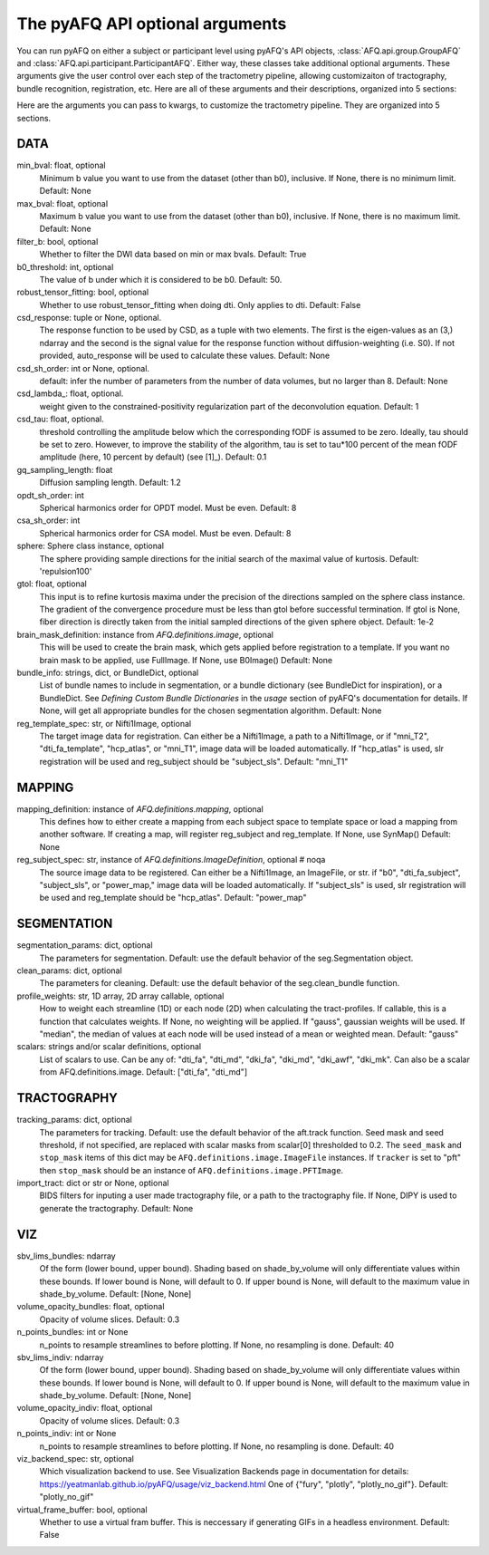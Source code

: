
.. _kwargs_docs:

The pyAFQ API optional arguments
--------------------------------
You can run pyAFQ on either a subject or participant level
using pyAFQ's API objects, :class:`AFQ.api.group.GroupAFQ`
and :class:`AFQ.api.participant.ParticipantAFQ`. Either way,
these classes take additional optional arguments. These arguments
give the user control over each step of the tractometry pipeline,
allowing customizaiton of tractography, bundle recognition, registration,
etc. Here are all of these arguments and their descriptions, organized
into 5 sections:

Here are the arguments you can pass to kwargs, to customize the tractometry pipeline. They are organized into 5 sections.

==========================================================
DATA
==========================================================
min_bval: float, optional
	Minimum b value you want to use
	from the dataset (other than b0), inclusive.
	If None, there is no minimum limit. Default: None

max_bval: float, optional
	Maximum b value you want to use
	from the dataset (other than b0), inclusive.
	If None, there is no maximum limit. Default: None

filter_b: bool, optional
	Whether to filter the DWI data based on min or max bvals.
	Default: True

b0_threshold: int, optional
	The value of b under which
	it is considered to be b0. Default: 50.

robust_tensor_fitting: bool, optional
	Whether to use robust_tensor_fitting when
	doing dti. Only applies to dti.
	Default: False

csd_response: tuple or None, optional.
	The response function to be used by CSD, as a tuple with two elements.
	The first is the eigen-values as an (3,) ndarray and the second is
	the signal value for the response function without diffusion-weighting
	(i.e. S0). If not provided, auto_response will be used to calculate
	these values.
	Default: None

csd_sh_order: int or None, optional.
	default: infer the number of parameters from the number of data
	volumes, but no larger than 8.
	Default: None

csd_lambda_: float, optional.
	weight given to the constrained-positivity regularization part of
	the deconvolution equation. Default: 1

csd_tau: float, optional.
	threshold controlling the amplitude below which the corresponding
	fODF is assumed to be zero.  Ideally, tau should be set to
	zero. However, to improve the stability of the algorithm, tau is
	set to tau*100 percent of the mean fODF amplitude (here, 10 percent
	by default)
	(see [1]_). Default: 0.1

gq_sampling_length: float
	Diffusion sampling length.
	Default: 1.2

opdt_sh_order: int
	Spherical harmonics order for OPDT model. Must be even.
	Default: 8

csa_sh_order: int
	Spherical harmonics order for CSA model. Must be even.
	Default: 8

sphere: Sphere class instance, optional
	The sphere providing sample directions for the initial
	search of the maximal value of kurtosis.
	Default: 'repulsion100'

gtol: float, optional
	This input is to refine kurtosis maxima under the precision of
	the directions sampled on the sphere class instance.
	The gradient of the convergence procedure must be less than gtol
	before successful termination.
	If gtol is None, fiber direction is directly taken from the initial
	sampled directions of the given sphere object.
	Default: 1e-2

brain_mask_definition: instance from `AFQ.definitions.image`, optional
	This will be used to create
	the brain mask, which gets applied before registration to a
	template.
	If you want no brain mask to be applied, use FullImage.
	If None, use B0Image()
	Default: None

bundle_info: strings, dict, or BundleDict, optional
	List of bundle names to include in segmentation,
	or a bundle dictionary (see BundleDict for inspiration),
	or a BundleDict. See `Defining Custom Bundle Dictionaries`
	in the `usage` section of pyAFQ's documentation for details.
	If None, will get all appropriate bundles for the chosen
	segmentation algorithm.
	Default: None

reg_template_spec: str, or Nifti1Image, optional
	The target image data for registration.
	Can either be a Nifti1Image, a path to a Nifti1Image, or
	if "mni_T2", "dti_fa_template", "hcp_atlas", or "mni_T1",
	image data will be loaded automatically.
	If "hcp_atlas" is used, slr registration will be used
	and reg_subject should be "subject_sls".
	Default: "mni_T1"


==========================================================
MAPPING
==========================================================
mapping_definition: instance of `AFQ.definitions.mapping`, optional
	This defines how to either create a mapping from
	each subject space to template space or load a mapping from
	another software. If creating a map, will register reg_subject and
	reg_template.
	If None, use SynMap()
	Default: None

reg_subject_spec: str, instance of `AFQ.definitions.ImageDefinition`, optional  # noqa
	The source image data to be registered.
	Can either be a Nifti1Image, an ImageFile, or str.
	if "b0", "dti_fa_subject", "subject_sls", or "power_map,"
	image data will be loaded automatically.
	If "subject_sls" is used, slr registration will be used
	and reg_template should be "hcp_atlas".
	Default: "power_map"


==========================================================
SEGMENTATION
==========================================================
segmentation_params: dict, optional
	The parameters for segmentation.
	Default: use the default behavior of the seg.Segmentation object.

clean_params: dict, optional
	The parameters for cleaning.
	Default: use the default behavior of the seg.clean_bundle
	function.

profile_weights: str, 1D array, 2D array callable, optional
	How to weight each streamline (1D) or each node (2D)
	when calculating the tract-profiles. If callable, this is a
	function that calculates weights. If None, no weighting will
	be applied. If "gauss", gaussian weights will be used.
	If "median", the median of values at each node will be used
	instead of a mean or weighted mean.
	Default: "gauss"

scalars: strings and/or scalar definitions, optional
	List of scalars to use.
	Can be any of: "dti_fa", "dti_md", "dki_fa", "dki_md", "dki_awf",
	"dki_mk". Can also be a scalar from AFQ.definitions.image.
	Default: ["dti_fa", "dti_md"]


==========================================================
TRACTOGRAPHY
==========================================================
tracking_params: dict, optional
	The parameters for tracking. Default: use the default behavior of
	the aft.track function. Seed mask and seed threshold, if not
	specified, are replaced with scalar masks from scalar[0]
	thresholded to 0.2. The ``seed_mask`` and ``stop_mask`` items of
	this dict may be ``AFQ.definitions.image.ImageFile`` instances.
	If ``tracker`` is set to "pft" then ``stop_mask`` should be
	an instance of ``AFQ.definitions.image.PFTImage``.

import_tract: dict or str or None, optional
	BIDS filters for inputing a user made tractography file,
	or a path to the tractography file. If None, DIPY is used
	to generate the tractography.
	Default: None


==========================================================
VIZ
==========================================================
sbv_lims_bundles: ndarray
	Of the form (lower bound, upper bound). Shading based on
	shade_by_volume will only differentiate values within these bounds.
	If lower bound is None, will default to 0.
	If upper bound is None, will default to the maximum value in
	shade_by_volume.
	Default: [None, None]

volume_opacity_bundles: float, optional
	Opacity of volume slices.
	Default: 0.3

n_points_bundles: int or None
	n_points to resample streamlines to before plotting. If None, no
	resampling is done.
	Default: 40

sbv_lims_indiv: ndarray
	Of the form (lower bound, upper bound). Shading based on
	shade_by_volume will only differentiate values within these bounds.
	If lower bound is None, will default to 0.
	If upper bound is None, will default to the maximum value in
	shade_by_volume.
	Default: [None, None]

volume_opacity_indiv: float, optional
	Opacity of volume slices.
	Default: 0.3

n_points_indiv: int or None
	n_points to resample streamlines to before plotting. If None, no
	resampling is done.
	Default: 40

viz_backend_spec: str, optional
	Which visualization backend to use.
	See Visualization Backends page in documentation for details:
	https://yeatmanlab.github.io/pyAFQ/usage/viz_backend.html
	One of {"fury", "plotly", "plotly_no_gif"}.
	Default: "plotly_no_gif"

virtual_frame_buffer: bool, optional
	Whether to use a virtual fram buffer. This is neccessary if
	generating GIFs in a headless environment. Default: False

